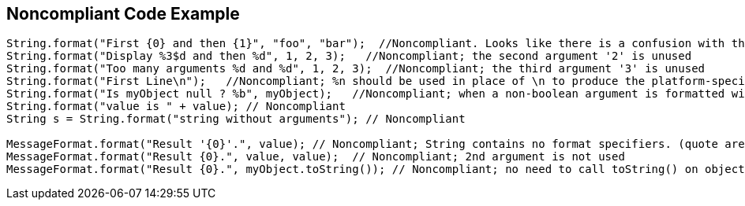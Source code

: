 == Noncompliant Code Example

[source,text]
----
String.format("First {0} and then {1}", "foo", "bar");  //Noncompliant. Looks like there is a confusion with the use of {{java.text.MessageFormat}}, parameters "foo" and "bar" will be simply ignored here
String.format("Display %3$d and then %d", 1, 2, 3);   //Noncompliant; the second argument '2' is unused
String.format("Too many arguments %d and %d", 1, 2, 3);  //Noncompliant; the third argument '3' is unused
String.format("First Line\n");   //Noncompliant; %n should be used in place of \n to produce the platform-specific line separator
String.format("Is myObject null ? %b", myObject);   //Noncompliant; when a non-boolean argument is formatted with %b, it prints true for any nonnull value, and false for null. Even if intended, this is misleading. It's better to directly inject the boolean value (myObject == null in this case)
String.format("value is " + value); // Noncompliant
String s = String.format("string without arguments"); // Noncompliant

MessageFormat.format("Result '{0}'.", value); // Noncompliant; String contains no format specifiers. (quote are discarding format specifiers)
MessageFormat.format("Result {0}.", value, value);  // Noncompliant; 2nd argument is not used
MessageFormat.format("Result {0}.", myObject.toString()); // Noncompliant; no need to call toString() on objects
----
